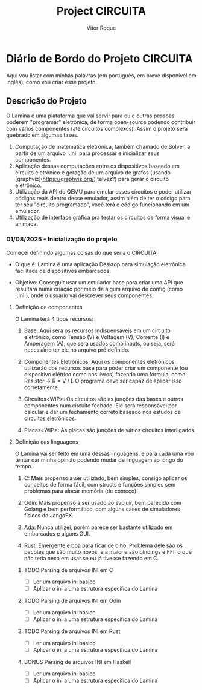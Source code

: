 #+TITLE: Project CIRCUITA
#+AUTHOR: Vitor Roque

* Diário de Bordo do Projeto CIRCUITA
  Aqui vou listar com minhas palavras (em português, em breve disponível em inglês), como vou criar esse projeto.
** Descrição do Projeto
   O Lamina é uma plataforma que vai servir para eu e outras pessoas poderem "programar" eletrônica, de forma open-source podendo contribuir com vários componentes (até circuitos complexos).
   Assim o projeto será quebrado em algumas fases.

   1. Computação de matemática eletrônica, também chamado de Solver, a partir de um arquivo `.ini` para processar e inicializar seus componentes.
   2. Aplicação dessas computações entre os dispositivos baseado em circuito eletrônico e geração de um arquivo de grafos (usando [graphviz](https://graphviz.org/) talvez?) para gerar o circuito eletrônico.
   3. Utilização da API do QEMU para emular esses circuitos e poder utilizar códigos reais dentro desse emulador, assim além de ter o código para ter seu "circuito programado", você terá o código funcionando em um emulador.
   4. Utilização de interface gráfica pra testar os circuitos de forma visual e animada.

*** 01/08/2025 - Inicialização do projeto
    Comecei definindo algumas coisas do que seria o CIRCUITA
    * O que é:
      Lamina é uma aplicação Desktop para simulação eletrônica facilitada
      de dispositivos embarcados.

    * Objetivo:
      Conseguir usar um emulador base para criar uma API que resultará
      numa criação por meio de algum arquivo de config (como `.ini`),
      onde o usuário vai descrever seus componentes.

**** Definição de componentes
     O Lamina terá 4 tipos recursos:

     1. Base:
        Aqui será os recursos indispensáveis em um circuito eletrônico,
        como Tensão (V) e Voltagem (V), Corrente (I) e Amperagem (A),
        que será usados como inputs, ou seja, será necessário ter ele
        no arquivo pré definido.

     2. Componentes Eletrônicos:
        Aqui os componentes eletrônicos utilizarão dos recursos base
        para poder criar um componente (ou dispositivo elétrico como nos livros)
        fazendo uma fórmula, como: Resistor -> R = V / I.
        O programa deve ser capaz de aplicar isso corretamente.

     3. Circuitos<WIP>:
        Os circuitos são as junções das bases e outros componentes num circuito fechado.
        Ele será responsável por calcular e dar um fechamento correto baseado nos estudos
        de circuitos eletrônicos.
        
     4. Placas<WIP>:
        As placas são junções de vários circuitos interligados.

**** Definição das linguagens
     O Lamina vai ser feito em uma dessas linguagens, e para cada uma
     vou tentar dar minha opinião podendo mudar de linguagem ao longo
     do tempo.

     1. C:
        Mais propenso a ser utilizado, bem simples, consigo aplicar os
        conceitos de forma fácil, com structs e funções simples sem
        problemas para alocar memória (de começo).

     2. Odin:
        Mais propenso a ser usado ao evoluir, bem parecido com Golang
        e bem performático, com alguns cases de simuladores físicos do
        JangaFX.

     3. Ada:
        Nunca utilizei, porém parece ser bastante utilizado em embarcados
        e alguns GUI.

     4. Rust:
        Emergente e boa para ficar de olho. Problema dele são os pacotes
        que são muito novos, e a maioria são bindings e FFI, o que não teria
        nexo em usar se eu já tivesse fazendo em C.

***** TODO Parsing de arquivos INI em C
     * [ ] Ler um arquivo ini básico
     * [ ] Aplicar o ini a uma estrutura específica do Lamina

***** TODO Parsing de arquivos INI em Odin
     * [ ] Ler um arquivo ini básico
     * [ ] Aplicar o ini a uma estrutura específica do Lamina

***** TODO Parsing de arquivos INI em Rust
     * [ ] Ler um arquivo ini básico
     * [ ] Aplicar o ini a uma estrutura específica do Lamina

***** BONUS Parsing de arquivos INI em Haskell
     * [ ] Ler um arquivo ini básico
     * [ ] Aplicar o ini a uma estrutura específica do Lamina
